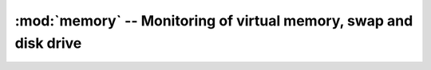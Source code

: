 :mod:`memory` -- Monitoring of virtual memory, swap and disk drive
==================================================================


.. module:: memory
   :platform: Unix, Windows, MacOS, POSIX
   :synopsis: Collect full information and statistics about virtual memory, swap and disk drive.
.. moduleauthor:: Maxim Grischuk <uzumaxy@gmail.com>
